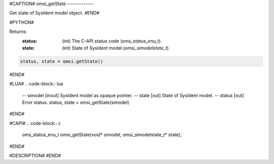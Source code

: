 #CAPTION#
omsi_getState
-------------

Get state of SysIdent model object.
#END#

#PYTHON#

Returns:
  :status: (int) The C-API status code (`oms_status_enu_t`).
  :state: (int) State of SysIdent model (`omsi_simodelstate_t`).

.. code-block:: python

  status, state = omsi.getState()

#END#

#LUA#
.. code-block:: lua

  -- simodel [inout] SysIdent model as opaque pointer.
  -- state   [out] State of SysIdent model.
  -- status  [out] Error status.
  status, state = omsi_getState(simodel)

#END#

#CAPI#
.. code-block:: c

  oms_status_enu_t omsi_getState(void* simodel, omsi_simodelstate_t* state);

#END#

#DESCRIPTION#
#END#
